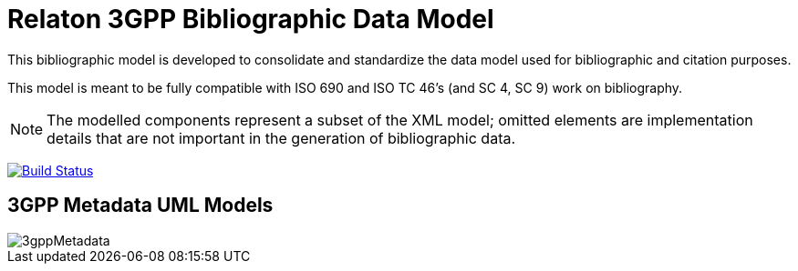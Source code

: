 = Relaton 3GPP Bibliographic Data Model

This bibliographic model is developed to consolidate and standardize
the data model used for bibliographic and citation purposes.

This model is meant to be fully compatible with ISO 690 and
ISO TC 46's (and SC 4, SC 9) work on bibliography.

NOTE: The modelled components represent a subset of the XML model; omitted
elements are implementation details that are not important in the generation of
bibliographic data.

image:https://github.com/relaton/relaton-model-3gpp/workflows/make/badge.svg["Build Status", link="https://github.com/relaton/relaton-model-3gpp/actions/workflows/make.yml"]


== 3GPP Metadata UML Models

image::images/3gppMetadata.png[]
